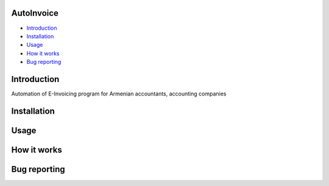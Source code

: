 .. image:: https://github.com/LevonPython/AutoInvoice/blob/master/icon10.ico
   :align: center
   :target: https://github.com/LevonPython/AutoInvoice
   :alt: AutoInvoice Logo
============
AutoInvoice
============


- `Introduction`_
- `Installation`_
- `Usage`_
- `How it works`_
- `Bug reporting`_
============
Introduction
============
Automation of E-Invoicing program for Armenian accountants, accounting companies


============
Installation
============

============
Usage
============ 

============
How it works
============


============
Bug reporting
============
